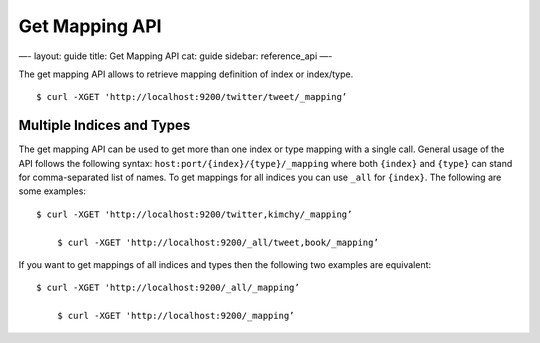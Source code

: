 
=================
 Get Mapping API 
=================




—-
layout: guide
title: Get Mapping API
cat: guide
sidebar: reference\_api
—-

The get mapping API allows to retrieve mapping definition of index or
index/type.

::

    $ curl -XGET 'http://localhost:9200/twitter/tweet/_mapping’

Multiple Indices and Types
==========================

The get mapping API can be used to get more than one index or type
mapping with a single call. General usage of the API follows the
following syntax: ``host:port/{index}/{type}/_mapping`` where both
``{index}`` and ``{type}`` can stand for comma-separated list of names.
To get mappings for all indices you can use ``_all`` for ``{index}``.
The following are some examples:

::

    $ curl -XGET 'http://localhost:9200/twitter,kimchy/_mapping’

        $ curl -XGET 'http://localhost:9200/_all/tweet,book/_mapping’

If you want to get mappings of all indices and types then the following
two examples are equivalent:

::

    $ curl -XGET 'http://localhost:9200/_all/_mapping’

        $ curl -XGET 'http://localhost:9200/_mapping’




